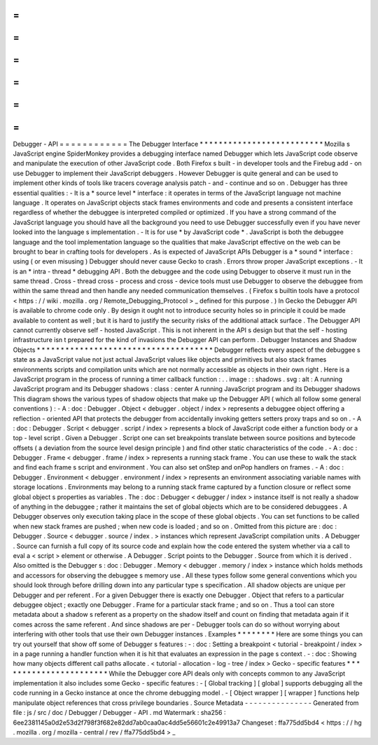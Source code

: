 =
=
=
=
=
=
=
=
=
=
=
=
Debugger
-
API
=
=
=
=
=
=
=
=
=
=
=
=
The
Debugger
Interface
*
*
*
*
*
*
*
*
*
*
*
*
*
*
*
*
*
*
*
*
*
*
*
*
*
*
Mozilla
s
JavaScript
engine
SpiderMonkey
provides
a
debugging
interface
named
Debugger
which
lets
JavaScript
code
observe
and
manipulate
the
execution
of
other
JavaScript
code
.
Both
Firefox
s
built
-
in
developer
tools
and
the
Firebug
add
-
on
use
Debugger
to
implement
their
JavaScript
debuggers
.
However
Debugger
is
quite
general
and
can
be
used
to
implement
other
kinds
of
tools
like
tracers
coverage
analysis
patch
-
and
-
continue
and
so
on
.
Debugger
has
three
essential
qualities
:
-
It
is
a
*
source
level
*
interface
:
it
operates
in
terms
of
the
JavaScript
language
not
machine
language
.
It
operates
on
JavaScript
objects
stack
frames
environments
and
code
and
presents
a
consistent
interface
regardless
of
whether
the
debuggee
is
interpreted
compiled
or
optimized
.
If
you
have
a
strong
command
of
the
JavaScript
language
you
should
have
all
the
background
you
need
to
use
Debugger
successfully
even
if
you
have
never
looked
into
the
language
s
implementation
.
-
It
is
for
use
*
by
JavaScript
code
*
.
JavaScript
is
both
the
debuggee
language
and
the
tool
implementation
language
so
the
qualities
that
make
JavaScript
effective
on
the
web
can
be
brought
to
bear
in
crafting
tools
for
developers
.
As
is
expected
of
JavaScript
APIs
Debugger
is
a
*
sound
*
interface
:
using
(
or
even
misusing
)
Debugger
should
never
cause
Gecko
to
crash
.
Errors
throw
proper
JavaScript
exceptions
.
-
It
is
an
*
intra
-
thread
*
debugging
API
.
Both
the
debuggee
and
the
code
using
Debugger
to
observe
it
must
run
in
the
same
thread
.
Cross
-
thread
cross
-
process
and
cross
-
device
tools
must
use
Debugger
to
observe
the
debuggee
from
within
the
same
thread
and
then
handle
any
needed
communication
themselves
.
(
Firefox
s
builtin
tools
have
a
protocol
<
https
:
/
/
wiki
.
mozilla
.
org
/
Remote_Debugging_Protocol
>
_
defined
for
this
purpose
.
)
In
Gecko
the
Debugger
API
is
available
to
chrome
code
only
.
By
design
it
ought
not
to
introduce
security
holes
so
in
principle
it
could
be
made
available
to
content
as
well
;
but
it
is
hard
to
justify
the
security
risks
of
the
additional
attack
surface
.
The
Debugger
API
cannot
currently
observe
self
-
hosted
JavaScript
.
This
is
not
inherent
in
the
API
s
design
but
that
the
self
-
hosting
infrastructure
isn
t
prepared
for
the
kind
of
invasions
the
Debugger
API
can
perform
.
Debugger
Instances
and
Shadow
Objects
*
*
*
*
*
*
*
*
*
*
*
*
*
*
*
*
*
*
*
*
*
*
*
*
*
*
*
*
*
*
*
*
*
*
*
*
*
Debugger
reflects
every
aspect
of
the
debuggee
s
state
as
a
JavaScript
value
not
just
actual
JavaScript
values
like
objects
and
primitives
but
also
stack
frames
environments
scripts
and
compilation
units
which
are
not
normally
accessible
as
objects
in
their
own
right
.
Here
is
a
JavaScript
program
in
the
process
of
running
a
timer
callback
function
:
.
.
image
:
:
shadows
.
svg
:
alt
:
A
running
JavaScript
program
and
its
Debugger
shadows
:
class
:
center
A
running
JavaScript
program
and
its
Debugger
shadows
This
diagram
shows
the
various
types
of
shadow
objects
that
make
up
the
Debugger
API
(
which
all
follow
some
general
conventions
)
:
-
A
:
doc
:
Debugger
.
Object
<
debugger
.
object
/
index
>
represents
a
debuggee
object
offering
a
reflection
-
oriented
API
that
protects
the
debugger
from
accidentally
invoking
getters
setters
proxy
traps
and
so
on
.
-
A
:
doc
:
Debugger
.
Script
<
debugger
.
script
/
index
>
represents
a
block
of
JavaScript
code
either
a
function
body
or
a
top
-
level
script
.
Given
a
Debugger
.
Script
one
can
set
breakpoints
translate
between
source
positions
and
bytecode
offsets
(
a
deviation
from
the
source
level
design
principle
)
and
find
other
static
characteristics
of
the
code
.
-
A
:
doc
:
Debugger
.
Frame
<
debugger
.
frame
/
index
>
represents
a
running
stack
frame
.
You
can
use
these
to
walk
the
stack
and
find
each
frame
s
script
and
environment
.
You
can
also
set
onStep
and
onPop
handlers
on
frames
.
-
A
:
doc
:
Debugger
.
Environment
<
debugger
.
environment
/
index
>
represents
an
environment
associating
variable
names
with
storage
locations
.
Environments
may
belong
to
a
running
stack
frame
captured
by
a
function
closure
or
reflect
some
global
object
s
properties
as
variables
.
The
:
doc
:
Debugger
<
debugger
/
index
>
instance
itself
is
not
really
a
shadow
of
anything
in
the
debuggee
;
rather
it
maintains
the
set
of
global
objects
which
are
to
be
considered
debuggees
.
A
Debugger
observes
only
execution
taking
place
in
the
scope
of
these
global
objects
.
You
can
set
functions
to
be
called
when
new
stack
frames
are
pushed
;
when
new
code
is
loaded
;
and
so
on
.
Omitted
from
this
picture
are
:
doc
:
Debugger
.
Source
<
debugger
.
source
/
index
.
>
instances
which
represent
JavaScript
compilation
units
.
A
Debugger
.
Source
can
furnish
a
full
copy
of
its
source
code
and
explain
how
the
code
entered
the
system
whether
via
a
call
to
eval
a
<
script
>
element
or
otherwise
.
A
Debugger
.
Script
points
to
the
Debugger
.
Source
from
which
it
is
derived
.
Also
omitted
is
the
Debugger
s
:
doc
:
Debugger
.
Memory
<
debugger
.
memory
/
index
>
instance
which
holds
methods
and
accessors
for
observing
the
debuggee
s
memory
use
.
All
these
types
follow
some
general
conventions
which
you
should
look
through
before
drilling
down
into
any
particular
type
s
specification
.
All
shadow
objects
are
unique
per
Debugger
and
per
referent
.
For
a
given
Debugger
there
is
exactly
one
Debugger
.
Object
that
refers
to
a
particular
debuggee
object
;
exactly
one
Debugger
.
Frame
for
a
particular
stack
frame
;
and
so
on
.
Thus
a
tool
can
store
metadata
about
a
shadow
s
referent
as
a
property
on
the
shadow
itself
and
count
on
finding
that
metadata
again
if
it
comes
across
the
same
referent
.
And
since
shadows
are
per
-
Debugger
tools
can
do
so
without
worrying
about
interfering
with
other
tools
that
use
their
own
Debugger
instances
.
Examples
*
*
*
*
*
*
*
*
Here
are
some
things
you
can
try
out
yourself
that
show
off
some
of
Debugger
s
features
:
-
:
doc
:
Setting
a
breakpoint
<
tutorial
-
breakpoint
/
index
>
in
a
page
running
a
handler
function
when
it
is
hit
that
evaluates
an
expression
in
the
page
s
context
.
-
:
doc
:
Showing
how
many
objects
different
call
paths
allocate
.
<
tutorial
-
allocation
-
log
-
tree
/
index
>
Gecko
-
specific
features
*
*
*
*
*
*
*
*
*
*
*
*
*
*
*
*
*
*
*
*
*
*
*
While
the
Debugger
core
API
deals
only
with
concepts
common
to
any
JavaScript
implementation
it
also
includes
some
Gecko
-
specific
features
:
-
[
Global
tracking
]
[
global
]
supports
debugging
all
the
code
running
in
a
Gecko
instance
at
once
the
chrome
debugging
model
.
-
[
Object
wrapper
]
[
wrapper
]
functions
help
manipulate
object
references
that
cross
privilege
boundaries
.
Source
Metadata
-
-
-
-
-
-
-
-
-
-
-
-
-
-
-
Generated
from
file
:
js
/
src
/
doc
/
Debugger
/
Debugger
-
API
.
md
Watermark
:
sha256
:
6ee2381145a0d2e53d2f798f3f682e82dd7ab0caa0ac4dd5e56601c2e49913a7
Changeset
:
ffa775dd5bd4
<
https
:
/
/
hg
.
mozilla
.
org
/
mozilla
-
central
/
rev
/
ffa775dd5bd4
>
_

